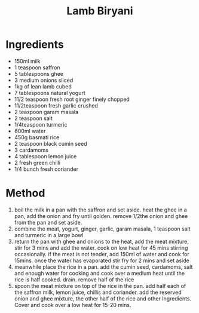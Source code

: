 #+TITLE: Lamb Biryani
#+ROAM_TAGS: @recipe @main

* Ingredients

- 150ml milk
- 1 teaspoon saffron
- 5 tablespoons ghee
- 3 medium onions sliced
- 1kg of lean lamb cubed
- 7 tablespoons natural yogurt
- 11/2 teaspoon fresh root ginger finely chopped
- 11/2teaspoon fresh garlic crushed
- 2 teaspoon garam masala
- 2 teaspoon salt
- 1/4teaspoon turmeric
- 600ml water
- 450g basmati rice
- 2 teaspoon black cumin seed
- 3 cardamoms
- 4 tablespoon lemon juice
- 2 fresh green chilli
- 1/4 bunch fresh coriander

* Method

1. boil the milk in a pan with the saffron and set aside. heat the ghee in a pan, add the onion and fry until golden. remove 1/2the onion and ghee from the pan and set aside.
2. combine the meat, yogurt, ginger, garlic, garam masala, 1 teaspoon salt and turmeric in a large bowl
3. return the pan with ghee and onions to the heat, add the meat mixture, stir for 3 mins and add the water. cook on low heat for 45 mins stirring occasionally. if the meat is not tender, add 150ml of water and cook for 15mins. once the water has evaporated stir fry for 2 mins and set aside
4. meanwhile place the rice in a pan. add the cumin seed, cardamoms, salt and enough water for cooking and cook over a medium heat until the rice is half cooked. drain. remove half of the rice
5. spoon the meat mixture on top of the rice in the pan. add half each of the saffron milk, lemon juice, chillis and coriander. add the reserved onion and ghee mixture, the other half of the rice and other Ingredients. Cover and cook over a low heat for 15-20 mins.
